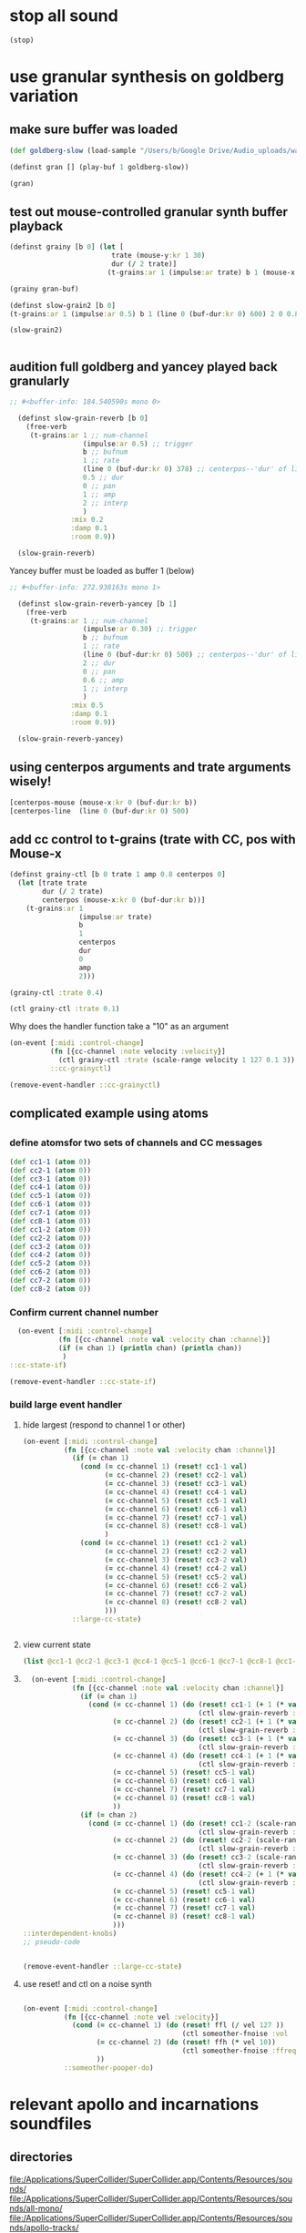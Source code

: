 * stop all sound
#+BEGIN_SRC clojure
(stop)
#+END_SRC

#+RESULTS:
: nil

* use granular synthesis on goldberg variation
** make sure buffer was loaded
#+BEGIN_SRC clojure
(def goldberg-slow (load-sample "/Users/b/Google Drive/Audio_uploads/wav-file-uploads/goldberg-slow-mono.wav"))
#+END_SRC

#+RESULTS:
: #'user/goldberg-slow


#+BEGIN_SRC clojure :results silent
(definst gran [] (play-buf 1 goldberg-slow))
#+END_SRC

#+BEGIN_SRC clojure :results silent
(gran)
#+END_SRC
** test out mouse-controlled granular synth buffer playback
#+BEGIN_SRC clojure :results silent
(definst grainy [b 0] (let [
                         trate (mouse-y:kr 1 30)
                         dur (/ 2 trate)]
                        (t-grains:ar 1 (impulse:ar trate) b 1 (mouse-x:kr 0 (buf-dur:kr b)) dur 0 0.8 2)))

#+END_SRC

#+BEGIN_SRC clojure :results silent
(grainy gran-buf)
#+END_SRC

#+BEGIN_SRC clojure :results silent
(definst slow-grain2 [b 0] 
(t-grains:ar 1 (impulse:ar 0.5) b 1 (line 0 (buf-dur:kr 0) 600) 2 0 0.8 4))

(slow-grain2)


#+END_SRC
** audition full goldberg and yancey played back granularly
#+BEGIN_SRC clojure :results silent
;; #<buffer-info: 184.540590s mono 0>

  (definst slow-grain-reverb [b 0] 
    (free-verb
     (t-grains:ar 1 ;; num-channel
                  (impulse:ar 0.5) ;; trigger
                  b ;; bufnum
                  1 ;; rate
                  (line 0 (buf-dur:kr 0) 378) ;; centerpos--'dur' of line is big!
                  0.5 ;; dur
                  0 ;; pan
                  1 ;; amp
                  2 ;; interp
                  )
               :mix 0.2
               :damp 0.1
               :room 0.9))

  (slow-grain-reverb)
#+END_SRC

#+RESULTS:
: #<instrument: slow-grain-reverb>#<synth-node[loading]: user/slow-grain-reverb 54>

Yancey buffer must be loaded as buffer 1 (below)
#+BEGIN_SRC clojure :results silent
;; #<buffer-info: 272.938163s mono 1>

  (definst slow-grain-reverb-yancey [b 1] 
    (free-verb
     (t-grains:ar 1 ;; num-channel
                  (impulse:ar 0.30) ;; trigger
                  b ;; bufnum
                  1 ;; rate
                  (line 0 (buf-dur:kr 0) 500) ;; centerpos--'dur' of line is big!
                  2 ;; dur
                  0 ;; pan
                  0.6 ;; amp
                  1 ;; interp
                  )
               :mix 0.5
               :damp 0.1
               :room 0.9))

  (slow-grain-reverb-yancey)
#+END_SRC
** using centerpos arguments and trate arguments wisely!
#+BEGIN_SRC clojure :results silent
[centerpos-mouse (mouse-x:kr 0 (buf-dur:kr b))
[centerpos-line  (line 0 (buf-dur:kr 0) 500) 
#+END_SRC
** add cc control to t-grains (trate with CC, pos with Mouse-x
#+BEGIN_SRC clojure
  (definst grainy-ctl [b 0 trate 1 amp 0.8 centerpos 0]
    (let [trate trate
          dur (/ 2 trate)
          centerpos (mouse-x:kr 0 (buf-dur:kr b))]
      (t-grains:ar 1
                   (impulse:ar trate)
                   b
                   1
                   centerpos
                   dur
                   0
                   amp
                   2)))

#+END_SRC

#+BEGIN_SRC clojure :results silent
(grainy-ctl :trate 0.4)
#+END_SRC

#+RESULTS:

#+BEGIN_SRC clojure
(ctl grainy-ctl :trate 0.1)
#+END_SRC

#+RESULTS:
: #overtone.studio.inst.Inst{:name "grainy-ctl", :params ({:name "b", :default 0.0, :rate :kr, :value #atom[0.0 0x1e0a3174]} {:name "trate", :default 1.0, :rate :kr, :value #atom[1.0 0x6910250b]} {:name "amp", :default 0.8, :rate :kr, :value #atom[0.8 0x167d5ce5]}), :args ("b" "trate" "amp"), :sdef {:name "user/grainy-ctl", :constants [0.0 2.0 1.0 21.0 0.2], :params (0.0 1.0 0.8), :pnames ({:name "b", :index 0} {:name "trate", :index 1} {:name "amp", :index 2}), :ugens ({:args nil, :special 0, :name "Control", :rate 1, :inputs (), :rate-name :kr, :n-outputs 3, :id 353, :outputs ({:rate 1} {:rate 1} {:rate 1}), :n-inputs 0} #<sc-ugen: binary-op-u-gen:kr [1]> #<sc-ugen: buf-dur:kr [1]> #<sc-ugen: mouse-x:kr [2]> #<sc-ugen: impulse:ar [1]> #<sc-ugen: t-grains:ar [9]> #<sc-ugen: out:ar [10]>)}, :group #<synth-group[live]: Inst grainy-ctl Container 65>, :instance-group #<synth-group[live]: Inst grainy-ctl 66>, :fx-group #<synth-group[live]: Inst grainy-ctl FX 67>, :mixer #<synth-node[live]: overtone.stu547/mono-inst-mixer 68>, :bus #<audio-bus: No Name, mono, id 21>, :fx-chain [], :volume #atom[1.0 0x11385b98], :pan #atom[0.0 0x5c930bd3], :n-chans 1}

Why does the handler function take a "10" as an argument

#+BEGIN_SRC clojure
  (on-event [:midi :control-change]
            (fn [{cc-channel :note velocity :velocity}]
              (ctl grainy-ctl :trate (scale-range velocity 1 127 0.1 3)) 10)
            ::cc-grainyctl)
#+END_SRC

#+RESULTS:
: :added-async-handler


#+BEGIN_SRC clojure
(remove-event-handler ::cc-grainyctl)
#+END_SRC

** complicated example using atoms

** 
*** define atomsfor two sets of channels and CC messages
#+BEGIN_SRC clojure :results silent
  (def cc1-1 (atom 0))
  (def cc2-1 (atom 0))
  (def cc3-1 (atom 0))
  (def cc4-1 (atom 0))
  (def cc5-1 (atom 0))
  (def cc6-1 (atom 0))
  (def cc7-1 (atom 0))
  (def cc8-1 (atom 0))
  (def cc1-2 (atom 0))
  (def cc2-2 (atom 0))
  (def cc3-2 (atom 0))
  (def cc4-2 (atom 0))
  (def cc5-2 (atom 0))
  (def cc6-2 (atom 0))
  (def cc7-2 (atom 0))
  (def cc8-2 (atom 0))
#+END_SRC

*** Confirm current channel number
#+BEGIN_SRC clojure :results silent
  (on-event [:midi :control-change]
            (fn [{cc-channel :note val :velocity chan :channel}]
            (if (= chan 1) (println chan) (println chan))
             )
::cc-state-if)
#+END_SRC

#+BEGIN_SRC clojure :results silent
(remove-event-handler ::cc-state-if)
#+END_SRC

*** build large event handler

**** hide largest (respond to channel 1 or other)
#+BEGIN_SRC clojure :results silent
  (on-event [:midi :control-change]
            (fn [{cc-channel :note val :velocity chan :channel}]
              (if (= chan 1)
                (cond (= cc-channel 1) (reset! cc1-1 val)
                      (= cc-channel 2) (reset! cc2-1 val)
                      (= cc-channel 3) (reset! cc3-1 val)
                      (= cc-channel 4) (reset! cc4-1 val)
                      (= cc-channel 5) (reset! cc5-1 val)
                      (= cc-channel 6) (reset! cc6-1 val)
                      (= cc-channel 7) (reset! cc7-1 val)
                      (= cc-channel 8) (reset! cc8-1 val)
                      )
                (cond (= cc-channel 1) (reset! cc1-2 val)
                      (= cc-channel 2) (reset! cc2-2 val)
                      (= cc-channel 3) (reset! cc3-2 val)
                      (= cc-channel 4) (reset! cc4-2 val)
                      (= cc-channel 5) (reset! cc5-2 val)
                      (= cc-channel 6) (reset! cc6-2 val)
                      (= cc-channel 7) (reset! cc7-2 val)
                      (= cc-channel 8) (reset! cc8-2 val)
                      )))
              ::large-cc-state)
          
          
#+END_SRC

**** view current state
#+BEGIN_SRC clojure :results silent
(list @cc1-1 @cc2-1 @cc3-1 @cc4-1 @cc5-1 @cc6-1 @cc7-1 @cc8-1 @cc1-2 @cc2-2 @cc3-2 @cc4-2 @cc5-2 @cc6-2 @cc7-2 @cc8-2))
#+END_SRC

**** 
#+BEGIN_SRC clojure
    (on-event [:midi :control-change]
              (fn [{cc-channel :note val :velocity chan :channel}]
                (if (= chan 1)
                  (cond (= cc-channel 1) (do (reset! cc1-1 (+ 1 (* val @cc5-1)))
                                             (ctl slow-grain-reverb :centerpos @cc1-1))
                        (= cc-channel 2) (do (reset! cc2-1 (+ 1 (* val @cc6-1)))
                                             (ctl slow-grain-reverb :centerpos @cc2-1))
                        (= cc-channel 3) (do (reset! cc3-1 (+ 1 (* val @cc7-1)))
                                             (ctl slow-grain-reverb :centerpos @cc3-1))
                        (= cc-channel 4) (do (reset! cc4-1 (+ 1 (* val @cc8-1)))
                                             (ctl slow-grain-reverb :centerpos @cc4-1))
                        (= cc-channel 5) (reset! cc5-1 val)
                        (= cc-channel 6) (reset! cc6-1 val)
                        (= cc-channel 7) (reset! cc7-1 val)
                        (= cc-channel 8) (reset! cc8-1 val)
                        ))
                (if (= chan 2)
                  (cond (= cc-channel 1) (do (reset! cc1-2 (scale-range val 1 127 0 1))
                                             (ctl slow-grain-reverb :grain-dur @cc1-2))
                        (= cc-channel 2) (do (reset! cc2-2 (scale-range val 1 127 1 2))
                                             (ctl slow-grain-reverb :centerpos @cc2-2))
                        (= cc-channel 3) (do (reset! cc3-2 (scale-range val 1 127 0 1))
                                             (ctl slow-grain-reverb :trigger-rate @cc3-2))
                        (= cc-channel 4) (do (reset! cc4-2 (+ 1 (* val @cc8-2)))
                                             (ctl slow-grain-reverb :centerpos @cc4-2))
                        (= cc-channel 5) (reset! cc5-1 val)
                        (= cc-channel 6) (reset! cc6-1 val)
                        (= cc-channel 7) (reset! cc7-1 val)
                        (= cc-channel 8) (reset! cc8-1 val)
                        )))              
  ::interdependent-knobs)
  ;; pseudo-code


#+END_SRC

#+RESULTS:
: :added-async-handler

#+BEGIN_SRC clojure :results silent
(remove-event-handler ::large-cc-state)
#+END_SRC

**** use reset! and ctl on a noise synth
#+BEGIN_SRC clojure :results silent

    (on-event [:midi :control-change]
              (fn [{cc-channel :note vel :velocity}]
                (cond (= cc-channel 1) (do (reset! ffl (/ vel 127 )) 
                                           (ctl someother-fnoise :vol   (scale-range vel 1 127 0 1)))
                      (= cc-channel 2) (do (reset! ffh (* vel 10))
                                           (ctl someother-fnoise :ffreq (scale-range vel 1 127 @ffl @ffh)))
                      ))
              ::someother-pooper-do)

#+END_SRC

* relevant apollo and incarnations soundfiles

** directories
[[file:/Applications/SuperCollider/SuperCollider.app/Contents/Resources/sounds/][file:/Applications/SuperCollider/SuperCollider.app/Contents/Resources/sounds/]]
[[file:/Applications/SuperCollider/SuperCollider.app/Contents/Resources/sounds/all-mono/][file:/Applications/SuperCollider/SuperCollider.app/Contents/Resources/sounds/all-mono/]]
[[file:/Applications/SuperCollider/SuperCollider.app/Contents/Resources/sounds/apollo-tracks/][file:/Applications/SuperCollider/SuperCollider.app/Contents/Resources/sounds/apollo-tracks/]]
** supercollider Buffer.read en masse
#+BEGIN_SRC sclang
  ~variation1 = Buffer.read(s, Platform.resourceDir +/+ "sounds/all-mono/apollo-variation1-mono.wav");
  ~variation2 = Buffer.read(s, Platform.resourceDir +/+ "sounds/all-mono/apollo-variation2-mono.wav");
  ~yancey = Buffer.read(s, Platform.resourceDir +/+ "sounds/all-mono/how-long-slowest-mono.wav");
  ~goldberg = Buffer.read(s, Platform.resourceDir +/+ "sounds/all-mono/goldberg-slow-mono.wav");
  ~apotheose = Buffer.read(s, Platform.resourceDir +/+ "sounds/all-mono/apotheose-mono.wav");
  ~calliope = Buffer.read(s, Platform.resourceDir +/+ "sounds/all-mono/calliope-mono.wav");
  ~coda = Buffer.read(s, Platform.resourceDir +/+ "sounds/all-mono/coda-mono.wav");
  ~yancey = Buffer.read(s, Platform.resourceDir +/+ "sounds/all-mono/how-long-slowest-mono.wav");
  ~naissance = Buffer.read(s, Platform.resourceDir +/+ "sounds/all-mono/naissance-mono.wav");
  ~action = Buffer.read(s, Platform.resourceDir +/+ "sounds/all-mono/pas-d'action-mono.wav");
  ~deux = Buffer.read(s, Platform.resourceDir +/+ "sounds/all-mono/pas-de-deux-mono.wav");
  ~poly = Buffer.read(s, Platform.resourceDir +/+ "sounds/all-mono/polymnie-mono.wav");
  ~terpsichore = Buffer.read(s, Platform.resourceDir +/+ "sounds/all-mono/terpsichore-mono.wav");
#+END_SRC

* translate goldberg and yancey to overtone
** load buffers for incarnation
#+BEGIN_SRC clojure
(def yancey (load-sample "/Applications/SuperCollider/SuperCollider.app/Contents/Resources/sounds/all-mono/how-long-slowest-mono.wav")
#+END_SRC

#+RESULTS:

Basic playback of a loaded buffer

#+BEGIN_SRC clojure :results silent
(definst gran-some-buf [bufname 0] (play-buf 1 bufname))
#+END_SRC

#+BEGIN_SRC clojure :results silent
(gran-some-buf yancey)
#+END_SRC

#+BEGIN_SRC clojure :results silent
(gran-some-buf goldberg-slow)
#+END_SRC

#+BEGIN_SRC clojure
(buffer-info goldberg-slow)
#+END_SRC

#+BEGIN_SRC clojure
(buffer-info yancey)
#+END_SRC
** supercollider version
#+BEGIN_SRC sclang
  (
    // add buffer argument
    SynthDef(\yancey_synth,
        {
            arg trate = 2,
            dur = 2,
            centerpos = 1000,
            // buffer = ~yancey.bufnum,
            buffer = 7,
            amp = 0.5;
            Out.ar(0, TGrains.ar(2, Impulse.ar(trate), buffer, 1, centerpos, dur, 0, amp, 2))
        }).add;
    );

  (
    // add buffer argument
    SynthDef(\goldberg_synth,
        {
            arg trate = 2,
            dur = 2,
            centerpos = 1000,
            // buffer = ~goldberg.bufnum,
            buffer = 3, 
            amp = 0.5;
            Out.ar(0, TGrains.ar(2, Impulse.ar(trate), buffer, 1, centerpos, dur, 0, amp, 2))
        }).add;
    );

// broadcasting on channel 4 
    MIDIdef.cc(\yancey_TRate, {arg args; h.set(\trate, args / 127)}, 1, 4);
    MIDIdef.cc(\yancey_Dur, {arg args; h.set(\dur, args * 0.5)}, 2, 4);

    MIDIdef.cc(\yancey_Center, {arg args; h.set(\centerpos, args * 1000)}, 3, 4);
    MIDIdef.cc(\yancey_Amp, {arg args; h.set(\amp, args / 127)}, 4, 4);

    MIDIdef.cc(\goldberg_TRate, {arg args; i.set(\trate, args / 127)}, 5, 4);
    MIDIdef.cc(\goldberg_Dur, {arg args; i.set(\dur, args * 0.5)}, 6, 4);

    MIDIdef.cc(\goldberg_Center, {arg args; i.set(\centerpos, args * 1000)}, 7, 4);
    MIDIdef.cc(\goldberg_Amp, {arg args; i.set(\amp, args / 127)}, 8, 4);

    h = Synth(\yancey_synth);

    i = Synth(\goldberg_synth);
#+END_SRC
